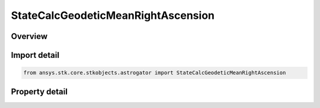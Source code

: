 StateCalcGeodeticMeanRightAscension
===================================

.. py:class:: ansys.stk.core.stkobjects.astrogator.StateCalcGeodeticMeanRightAscension

   Bases: :py:class:`~ansys.stk.core.stkobjects.astrogator.IComponentInfo`, :py:class:`~ansys.stk.core.stkobjects.astrogator.ICloneable`

   GeodeticMeanRightAscension Calc objects.

.. py:currentmodule:: StateCalcGeodeticMeanRightAscension

Overview
--------

.. tab-set::

    .. tab-item:: Properties
        
        .. list-table::
            :header-rows: 0
            :widths: auto

            * - :py:attr:`~ansys.stk.core.stkobjects.astrogator.StateCalcGeodeticMeanRightAscension.central_body_name`
              - Get or set the central body of the component.



Import detail
-------------

.. code-block:: python

    from ansys.stk.core.stkobjects.astrogator import StateCalcGeodeticMeanRightAscension


Property detail
---------------

.. py:property:: central_body_name
    :canonical: ansys.stk.core.stkobjects.astrogator.StateCalcGeodeticMeanRightAscension.central_body_name
    :type: str

    Get or set the central body of the component.


